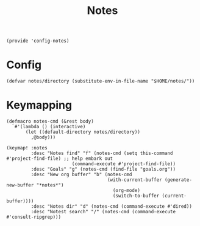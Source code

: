 #+TITLE: Notes
#+PROPERTY: header-args :tangle-relative 'dir :dir ${HOME}/.local/emacs/site-lisp
#+PROPERTY: header-args+ :tangle config-notes.el

#+begin_src elisp
(provide 'config-notes)
#+END_SRC

* Config
#+begin_src elisp
(defvar notes/directory (substitute-env-in-file-name "$HOME/notes/"))
#+end_src

* Keymapping
#+begin_src elisp
(defmacro notes-cmd (&rest body)
  `#'(lambda () (interactive)
       (let ((default-directory notes/directory))
         ,@body)))

(keymap! :notes
         :desc "Notes find" "f" (notes-cmd (setq this-command #'project-find-file) ;; help embark out
                        (command-execute #'project-find-file))
         :desc "Goals" "g" (notes-cmd (find-file "goals.org"))
         :desc "New org buffer" "b" (notes-cmd
                                     (with-current-buffer (generate-new-buffer "*notes*")
                                       (org-mode)
                                       (switch-to-buffer (current-buffer))))
         :desc "Notes dir" "d" (notes-cmd (command-execute #'dired))
         :desc "Notest search" "/" (notes-cmd (command-execute #'consult-ripgrep)))
#+end_src



